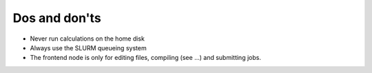 

Dos and don'ts
==============

- Never run calculations on the home disk
- Always use the SLURM queueing system
- The frontend node is only for editing files, compiling (see ...) and submitting jobs.
